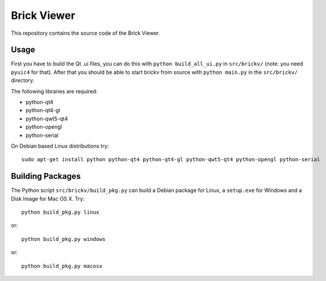 Brick Viewer
============

This repository contains the source code of the Brick Viewer.

Usage
-----

First you have to build the Qt .ui files, you can do this with
``python build_all_ui.py`` in ``src/brickv/`` (note: you need ``pyuic4`` for that).
After that you should be able to start brickv from source with
``python main.py`` in the ``src/brickv/`` directory.

The following libraries are required:

* python-qt4
* python-qt4-gl
* python-qwt5-qt4
* python-opengl
* python-serial

On Debian based Linux distributions try::

 sudo apt-get install python python-qt4 python-qt4-gl python-qwt5-qt4 python-opengl python-serial

Building Packages
-----------------

The Python script ``src/brickv/build_pkg.py`` can build a Debian package for
Linux, a ``setup.exe`` for Windows and a Disk Image for Mac OS X. Try::

 python build_pkg.py linux

or::

 python build_pkg.py windows

or::

 python build_pkg.py macosx
